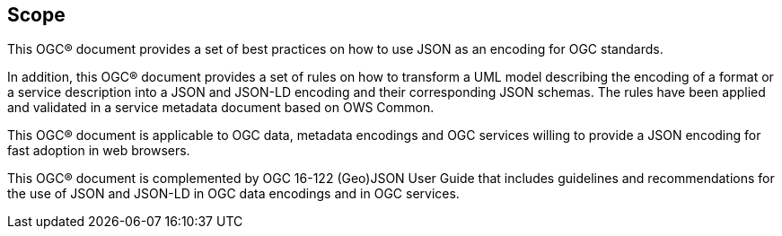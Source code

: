 == Scope

This OGC® document provides a set of best practices on how to use JSON as an encoding for OGC standards.

In addition, this OGC® document provides a set of rules on how to transform a UML model describing the encoding of a format or a service description into a JSON and JSON-LD encoding and their corresponding JSON schemas. The rules have been applied and validated in a service metadata document based on OWS Common.

This OGC® document is applicable to OGC data, metadata encodings and OGC services willing to provide a JSON encoding for fast adoption in web browsers.

This OGC® document is complemented by OGC 16-122 (Geo)JSON User Guide that includes guidelines and recommendations for the use of JSON and JSON-LD in OGC data encodings and in OGC services.
